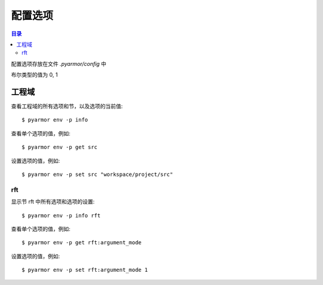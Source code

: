 ==========
 配置选项
==========

.. contents:: 目录
   :depth: 2
   :local:
   :backlinks: top

.. highlight:: console

配置选项存放在文件 `.pyarmor/config` 中

布尔类型的值为 0, 1

工程域
======

查看工程域的所有选项和节，以及选项的当前值::

  $ pyarmor env -p info

查看单个选项的值，例如::

  $ pyarmor env -p get src

设置选项的值，例如::

  $ pyarmor env -p set src "workspace/project/src"

.. flat-table:: 表-3. 工程选项表
   :widths: 10 30 60
   :header-rows: 1

   * - 选项
     - 类型
     - 说明
   * - src
     - 路径
     - 绝对路径，工程搜索模块和包的路径
   * - scripts
     - 文件列表
     - 工程的脚本，可以为空，也可以是一个或者多个文件

       脚本一般是不会被工程中其他脚本和模块导入，是直接被执行的文件

       文件是相对于 src 的路径或者绝对路径，可以包含通配符，例如::

         foo.py
         fib*.py
   * - modules
     - 文件列表
     - 工程的模块，可以为空，也可以是一个或者多个文件

       文件是相对于 src 的路径或者绝对路径，可以包含通配符，例如::

         joker.py
         card*.py
   * - packages
     - 路径列表
     - 工程的包，相对于 src 的路径或者绝对路径，可以有通配符

       包的名称默认为最后一级的目录名称

       如果不一致的话，使用后缀 `@pkgname` 指定包的名称

       例如::

         lib/mypkg1
         ../tools/mypkg2
         src@mypkg
   * - excludes
     - 模式列表
     - 搜索模块和包的时候排除列表中指定的文件或者路径

       模式是 fnmatch 格式的字符串

       默认情况下是匹配搜索目录下面的名称，不会匹配多级目录

       如果仅在某一个包中排除，使用包名称前缀模式 `pkgname:pattern`

       使用 `:` 开始的模式仅用于排除工程路径下面的文件和目录

       例如，常见的排除模式::

         venv
         __pycache__
         test*.py
         joker:data
         :find.py
   * - recursive
     - 布尔
     - 搜索工程路径下的模块和包的模式
       - 0 不搜索
       - 1 只搜索工程目录下的模块
       - 2 只搜索工程目录下的模块和包
       - 3 递归搜索工程目录下面的所有的模块和包
   * - pypaths
     - 列表
     - 指定动态导入模块时候的额外路径，支持的格式::

         path
         path,path
         modname::path,path

       主要用于重构的时候需要导入基类，以及获取 wildcard 导入的名称::

         import a
         from b import *

         class C(a.T):
             pass

.. _rft-section:

rft
---

显示节 rft 中所有选项和选项的设置::

  $ pyarmor env -p info rft

查看单个选项的值，例如::

  $ pyarmor env -p get rft:argument_mode

设置选项的值，例如::

  $ pyarmor env -p set rft:argument_mode 1

.. flat-table:: 表-4. 节 rft 选项表
   :widths: 20 10 10 60
   :header-rows: 1

   * - 选项
     - 类型
     - 默认值
     - 说明
   * - remove_assert
     - 布尔
     - 0
     - 是否删除脚本中 assert 语句
   * - remove_docstr
     - 布尔
     - 0
     - 是否删除脚本中所有 docstring
   * - builtin_mode
     - 布尔
     - 0
     - 是否重命名内置名称，例如 print 等
   * - argument_mode
     - 枚举
     - 3
     - 重命名参数的方式，可用值

       - 0: 不重名所有函数的参数
       - 1: 仅重命名 posonly 参数
       - 2: 仅保留 kwonly 的参数名称，其他都重命名
       - 3: 重命名所有函数的参数（默认值）
   * - export_mode
     - 布尔
     - 0
     - 是否输出模块属性 `__all__` 中列出的名称

       输出的名称在重构过程中不会被重命名

       如果输出的名称是类，那么类的方法和属性也不会重命名

       如果输出的名称是函数，那么函数的参数也不会重命名

       模块 ``__all__`` 的名称可能是模块内部定义的，也可能是导入的名称

       如果是导入的名称，在被导入的模块中也不会重命名该名称
   * - exclude_names
     - 模式列表
     -
     - 列出不能重命名的类，函数，方法和属性的名称

       支持的格式是 fnmatch 的模式，例如::

          "inc"
          "dir*"
          "modname::generic_visit"
          "modname::Cls.visit_*"

       参数和局部变量总是会被重命名，这里列出的名称对参数和局部变量不起作用
   * - exclude_funcs
     - 模式列表
     -
     - 这里面列出的函数名称，对应的参数都不进行重命名::

          "func"
          "modname::func"
          "modname::cls.method"
   * - attr_rules
     - 模式列表
     -
     - 处理未知类型的属性的时候，自定义重命名规则

       一个规则占一行，支持如下格式::

         modname::scope:a.b.c
         !modname::scope:a.b.c
         modname::scope:a.b.c *.?.?

      第一种格式所有的属性都重命名，第二种格式正好相反，所有的属性都不重命名

      第三种格式是指定需要重命名的属性， `?` 对应的属性重命名
   * - call_rules
     - 模式列表
     -
     - 处理函数调用的时候，重命名匹配函数的关键字参数

       支持的格式为函数名称，或者指定模块和范围，例如::

         foo
         visit*
         modname::foo
         modname:::foo*
         modname::Cls.meth:foo

   * - extra_builtins
     - 名称列表
     -
     - 除了 builtins 模块之外，需要作为内置名称进行处理的额外名称

       支持的格式为空格分开的名称，可以多行
   * - external_types
     - 外部类列表
     -
     - 处理未知类型的属性的时候，自动排除外部类的属性

       支持的格式::
         modname
         modname::*
         modname::Cls
         modname::Cls*

       只有模块名称则模块中所有的类的属性都会被排除
   * - external_attrs
     - 外部属性表
     -
     - 处理未知类型的属性的时候，自动排除这里列出的属性

       支持的格式为空格分开的名称，可以多行，不支持通配符


..
   * - var_type_table
     - 列表
     -
     - 多行列表，每一行对应一个变量类型，支持的格式如下::

          modname:func.var typename
          modname:cls.method.var typename

       如果变量是属于 For/With/Except/Comprehension 中的变量，那么::

          {modname:func.var} typename

       typename 支持的格式:

       - "cls" 当前模块中定义的类名称
       - "modname:cls" 在其它模块中定义的类名称
       - "<any>" 内置类型名称，该变量的所有属性都不会进行重命名
   * - extra_type_info
     - 列表
     -
     - 较少使用，用来指定已知类型的额外属性信息，包括额外的属性::

          modname:cls attrname1:typename attrname2:typename

       指定已知属性的返回类型::

          modname:cls method1():typename method2():typename

       指定已知属性的子元素类型，例如::

          modname:cls attrname1[]:typename1,typename2

   * - on_unknown_attr
     - 枚举
     - log
     - 遇到不知道如何处理的属性链的处理方式:

       - "ask" 询问用户进行处理
       - "log" 记录到日志（默认选项）
       - "yes" 直接重命名
       - "no"  不重名，也不记录到日志
       - "err" 报错退出

       该选项功能尚未实现

..
  下列选项为内部选项，

  - rft_str_keywords

    这种类型的规则可以重命名指定范围（模块，函数，工程）中的字符串常量，包括字典常量中的 Key，以及下标 Subscript 的 Key

    默认情况下，函数参数会全部重命名。例如:

    .. code:: python

      def show(a, b, /, c, d=2, *args, **kwargs):
          ...

      # 重构之后
      def pyarmor__1(pyarmor__2, pyarmor__3, pyarmor__4, pyarmor__5=2, *pyarmor__6, **pyarmor__7):
          ...

    但是这样可能会导致调用函数的时候出现参数找不到的错误

    因为函数调用的时候可能通过多种形式指定参数名称，例如

    .. code:: python

       # case 1: 这种情况会自动识别和处理
       show(2, 5, c=2, d=8)

       # case 2: 参数名称在 dict 常量中
       kwarg = { 'c': 1, 'd': 3 }
       show(1, 9, **kwarg)

       # case 3: 参数名称在 subscript 中的字符串常量
       kwarg['c'] = 8
       show(1, 10, **kwarg)

       # case 4: 参数是 dict 函数的关键字参数
       kwarg = dict(d=6)
       show(1, 10, 5, **kwarg)

    默认情况下不会对字符串进行重命名，所以除了第一种情况外，其他情况都不会进行自动处理。重构后的代码如下:

    .. code:: python

       # case 1: 这种情况会自动识别和处理
       pyarmor__1(2, 5, pyarmor__4=2, pyarmor__5=8)

       # case 2: 字符串参数不会重构
       pyarmor__10 = { 'c': 1, 'd': 3 }
       pyarmor__1(1, 9, **pyarmor__10)

       # case 3: 参数名称在 subscript 中的字符串常量
       pyarmor__10['c'] = 8
       pyarmor__1(1, 10, **pyarmor__10)

       # case 4: 参数是 dict 函数的关键字参数
       pyarmor__10 = dict(d=6)
       pyarmor__1(1, 10, 5, **pyarmor__10)

    为了修改字符串中的关键字参数名称 `c` 和 `d` ， 需要使用下面的命令增加规则::

      $ pyarmor env push rft:rft_str_keywords "fibo:show c d"

    这样重构之后会修改字符串和字典常量中关键字字符串，例如:

    .. code:: python

       # case 1: 这种情况会自动识别和处理
       pyarmor__1(2, 5, pyarmor__4=2, pyarmor__5=8)

       # case 2: 字符串参数名称进行了重命名
       pyarmor__10 = { 'pyarmor__4': 1, 'pyarmor__5': 3 }
       pyarmor__1(1, 9, **pyarmor__10)

       # case 3: 字符串参数名称进行了重命名
       pyarmor__10['pyarmor__4'] = 8
       pyarmor__1(1, 10, **pyarmor__10)

       # case 4: dict 函数的关键字参数没有进行重命名
       pyarmor__10 = dict(d=6)
       pyarmor__1(1, 10, 5, **pyarmor__10)

    对于第四种情况，有两种处理方案

    一是人工把原来的代码替换成为字典常量 `{ "key": value }` ，例如:

    .. code:: python

       # case 4: 参数是 dict 函数的关键字参数，需要替换成为字典常量
       kwarg = {'d': 6}         # kwarg = dict(d=6)
       show(1, 10, 5, **kwarg)

    二是不修改代码，而是使用下面的配置，不重名函数 show 的参数，例如::

      $ pyarmor env rft:rft_exclude_args fibo::show

    使用第二种方案重构之后，函数 show 仅 posonly, stararg 和 kwarg 会进行重命名，其他参数都保持不变，例如:

    .. code:: python

       # case 1:
       pyarmor__1(2, 5, c=2, d=8)

       # case 2:
       pyarmor__10 = { 'c': 1, 'd': 3 }
       pyarmor__1(1, 9, **pyarmor__10)

       # case 3:
       pyarmor__10['c'] = 8
       pyarmor__1(1, 10, **pyarmor__10)

       # case 4:
       pyarmor__10 = dict(d=6)
       pyarmor__1(1, 10, 5, **pyarmor__10)

  - rft_get_setattr

    是否重命名属性表达式 obj.attr 中属性名称是个难题，主要有两种情况

    - obj 的类型未知
    - obj 的类型已知，但是 attr 不存在于 obj 类型的属性表中

    因为 obj 的类型可能是动态变化的，所以到底是否重命名 attr 是个难题

    还包括 setattr(obj, 'attr', value) 和 getattr(obj, 'attr') 等形式

    一种解决方案是在脚本中使用 annotation 指定该变量的属性

    另外一种解决方案是设置为遇到无法处理的情况下提示用户进行处理::

      $ pyarmor env set rft:on_unknown_attr ?

    这样在遇到不可识别的对象类型时候，Pyarmor 提示用户进行处理

    - 指定变量的类型
    - 不进行命名，所有该对象的其他属性也不进行重命名
    - 进行重命名，所有该对象的其他属性也重命名

  - rft_call_rules

    列表，应用于函数调用语句，匹配模式的函数，调用中关键字参数均进行重命名::

        module:scope:attrs

    其中 attrs 可以是如下的格式使用 "." 进行连接:

    - name
    - name()
    - name[]

    例如::

       joker.card:Fibo.start:self.runner.run

  - rft_attr_rules

    属性重命名规则，满足模式的属性链表进行重命名，模式的格式和 rft_call_rulers 相同::

        module:scope:attrs
